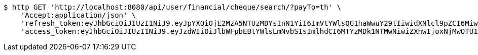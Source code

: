 [source,bash]
----
$ http GET 'http://localhost:8080/api/user/financial/cheque/search/?payTo=th' \
    'Accept:application/json' \
    'refresh_token:eyJhbGciOiJIUzI1NiJ9.eyJpYXQiOjE2MzA5NTUzMDYsInN1YiI6ImVtYWlsQG1haWwuY29tIiwidXNlcl9pZCI6MiwiZXhwIjoxNjMyNzY5NzA2fQ.TUXlQvY4qxvGsELgn2ZpbOqnP9YC_34RS2BWO_GZBAY' \
    'access_token:eyJhbGciOiJIUzI1NiJ9.eyJzdWIiOiJlbWFpbEBtYWlsLmNvbSIsImlhdCI6MTYzMDk1NTMwNiwiZXhwIjoxNjMwOTU1MzY2fQ.DC2EMuu-f5_dmd1coDGxXmDepiENyI-0uuOQEODKX4o'
----